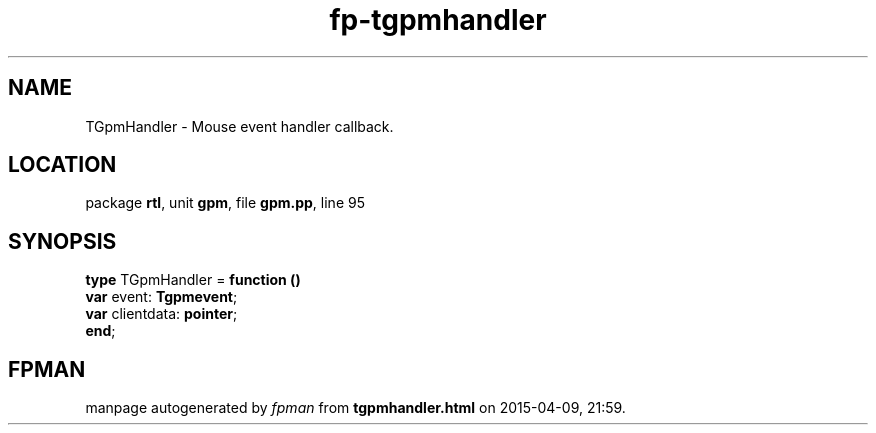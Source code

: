 .\" file autogenerated by fpman
.TH "fp-tgpmhandler" 3 "2014-03-14" "fpman" "Free Pascal Programmer's Manual"
.SH NAME
TGpmHandler - Mouse event handler callback.
.SH LOCATION
package \fBrtl\fR, unit \fBgpm\fR, file \fBgpm.pp\fR, line 95
.SH SYNOPSIS
\fBtype\fR TGpmHandler = \fBfunction ()\fR
  \fBvar\fR event: \fBTgpmevent\fR;
  \fBvar\fR clientdata: \fBpointer\fR;
.br
\fBend\fR;
.SH FPMAN
manpage autogenerated by \fIfpman\fR from \fBtgpmhandler.html\fR on 2015-04-09, 21:59.

